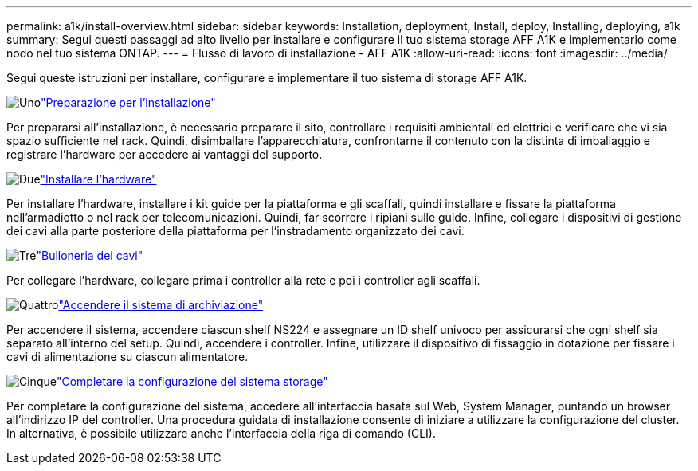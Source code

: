 ---
permalink: a1k/install-overview.html 
sidebar: sidebar 
keywords: Installation, deployment, Install, deploy, Installing, deploying, a1k 
summary: Segui questi passaggi ad alto livello per installare e configurare il tuo sistema storage AFF A1K e implementarlo come nodo nel tuo sistema ONTAP. 
---
= Flusso di lavoro di installazione - AFF A1K
:allow-uri-read: 
:icons: font
:imagesdir: ../media/


[role="lead"]
Segui queste istruzioni per installare, configurare e implementare il tuo sistema di storage AFF A1K.

.image:https://raw.githubusercontent.com/NetAppDocs/common/main/media/number-1.png["Uno"]link:install-prepare.html["Preparazione per l'installazione"]
[role="quick-margin-para"]
Per prepararsi all'installazione, è necessario preparare il sito, controllare i requisiti ambientali ed elettrici e verificare che vi sia spazio sufficiente nel rack. Quindi, disimballare l'apparecchiatura, confrontarne il contenuto con la distinta di imballaggio e registrare l'hardware per accedere ai vantaggi del supporto.

.image:https://raw.githubusercontent.com/NetAppDocs/common/main/media/number-2.png["Due"]link:install-hardware.html["Installare l'hardware"]
[role="quick-margin-para"]
Per installare l'hardware, installare i kit guide per la piattaforma e gli scaffali, quindi installare e fissare la piattaforma nell'armadietto o nel rack per telecomunicazioni. Quindi, far scorrere i ripiani sulle guide. Infine, collegare i dispositivi di gestione dei cavi alla parte posteriore della piattaforma per l'instradamento organizzato dei cavi.

.image:https://raw.githubusercontent.com/NetAppDocs/common/main/media/number-3.png["Tre"]link:install-cable.html["Bulloneria dei cavi"]
[role="quick-margin-para"]
Per collegare l'hardware, collegare prima i controller alla rete e poi i controller agli scaffali.

.image:https://raw.githubusercontent.com/NetAppDocs/common/main/media/number-4.png["Quattro"]link:install-power-hardware.html["Accendere il sistema di archiviazione"]
[role="quick-margin-para"]
Per accendere il sistema, accendere ciascun shelf NS224 e assegnare un ID shelf univoco per assicurarsi che ogni shelf sia separato all'interno del setup. Quindi, accendere i controller. Infine, utilizzare il dispositivo di fissaggio in dotazione per fissare i cavi di alimentazione su ciascun alimentatore.

.image:https://raw.githubusercontent.com/NetAppDocs/common/main/media/number-5.png["Cinque"]link:install-complete.html["Completare la configurazione del sistema storage"]
[role="quick-margin-para"]
Per completare la configurazione del sistema, accedere all'interfaccia basata sul Web, System Manager, puntando un browser all'indirizzo IP del controller. Una procedura guidata di installazione consente di iniziare a utilizzare la configurazione del cluster. In alternativa, è possibile utilizzare anche l'interfaccia della riga di comando (CLI).
